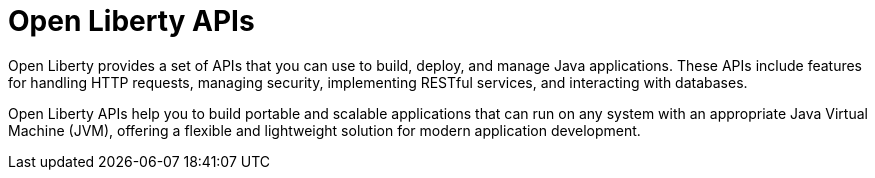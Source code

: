:page-layout: general-reference
:page-type: general
:page-description: Open Liberty provides a set of APIs that you can use to build, deploy, and manage Java applications. These APIs include features for handling HTTP requests, managing security, implementing RESTful services, and interacting with databases.
:page-categories: Open Liberty APIs
:seo-title: Open Liberty APIs documentation
:seo-description: Open Liberty provides a set of APIs that you can use to build, deploy, and manage Java applications. These APIs include features for handling HTTP requests, managing security, implementing RESTful services, and interacting with databases.

= Open Liberty APIs

Open Liberty provides a set of APIs that you can use to build, deploy, and manage Java applications. These APIs include features for handling HTTP requests, managing security, implementing RESTful services, and interacting with databases.

Open Liberty APIs help you to build portable and scalable applications that can run on any system with an appropriate Java Virtual Machine (JVM), offering a flexible and lightweight solution for modern application development.